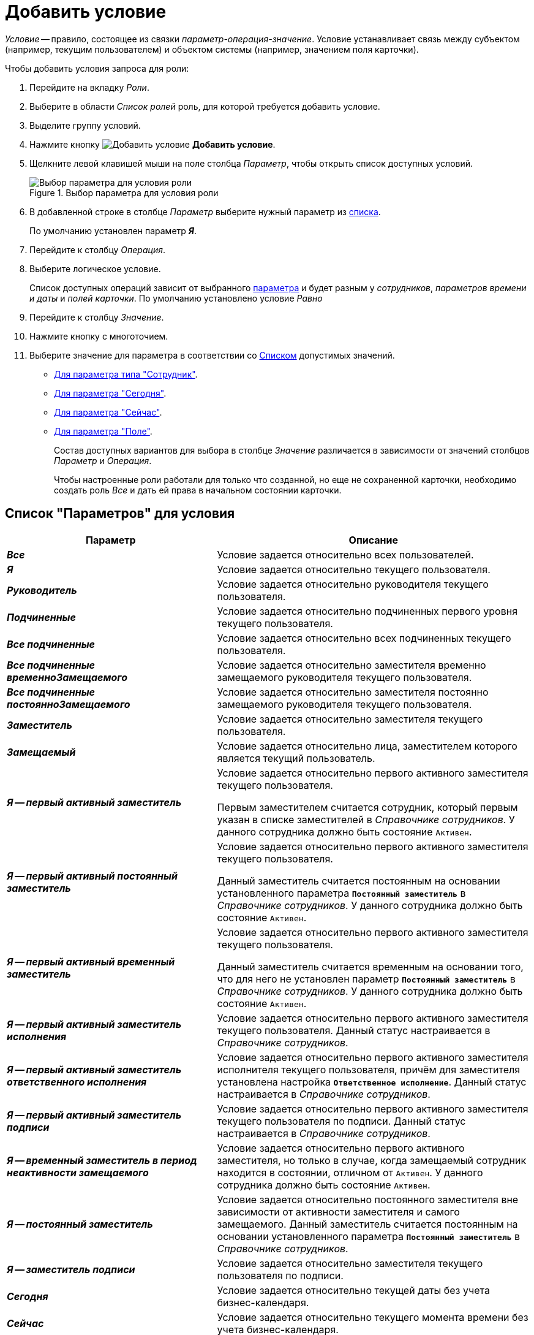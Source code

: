 = Добавить условие

_Условие_ -- правило, состоящее из связки _параметр-операция-значение_. Условие устанавливает связь между субъектом (например, текущим пользователем) и объектом системы (например, значением поля карточки).

[#steps]
.Чтобы добавить условия запроса для роли:
. Перейдите на вкладку _Роли_.
. Выберите в области _Список ролей_ роль, для которой требуется добавить условие.
. Выделите группу условий.
. Нажмите кнопку image:buttons/condition-add.png[Добавить условие] *Добавить условие*.
. Щелкните левой клавишей мыши на поле столбца _Параметр_, чтобы открыть список доступных условий.
+
.Выбор параметра для условия роли
image::condition-parameter.png[Выбор параметра для условия роли]
+
. В добавленной строке в столбце _Параметр_ выберите нужный параметр из <<param-values,списка>>.
+
По умолчанию установлен параметр *_Я_*.
+
. Перейдите к столбцу _Операция_.
. Выберите логическое условие.
+
Список доступных операций зависит от выбранного <<param-values,параметра>> и будет разным у _сотрудников_, _параметров времени и даты_ и _полей карточки_. По умолчанию установлено условие _Равно_
+
. Перейдите к столбцу _Значение_.
. Нажмите кнопку с многоточием.
. Выберите значение для параметра в соответствии со <<param-values,Списком>> допустимых значений.
+
* <<employee-param-values,Для параметра типа "Сотрудник">>.
* <<today-param-values,Для параметра "Сегодня">>.
* <<now-param-values,Для параметра "Сейчас">>.
* <<field-condition-add,Для параметра "Поле">>.
+
Состав доступных вариантов для выбора в столбце _Значение_ различается в зависимости от значений столбцов _Параметр_ и _Операция_.
+
Чтобы настроенные роли работали для только что созданной, но еще не сохраненной карточки, необходимо создать роль _Все_ и дать ей права в начальном состоянии карточки.

[#params]
== Список "Параметров" для условия

[cols="40%,60",options="header"]
|===
|Параметр |Описание

|*_Все_*
|Условие задается относительно всех пользователей.

|*_Я_*
|Условие задается относительно текущего пользователя.

|*_Руководитель_*
|Условие задается относительно руководителя текущего пользователя.

|*_Подчиненные_*
|Условие задается относительно подчиненных первого уровня текущего пользователя.

|*_Все подчиненные_*
|Условие задается относительно всех подчиненных текущего пользователя.

|*_Все подчиненные временноЗамещаемого_*
|Условие задается относительно заместителя временно замещаемого руководителя текущего пользователя.

|*_Все подчиненные постоянноЗамещаемого_*
|Условие задается относительно заместителя постоянно замещаемого руководителя текущего пользователя.

|*_Заместитель_*
|Условие задается относительно заместителя текущего пользователя.

|*_Замещаемый_*
|Условие задается относительно лица, заместителем которого является текущий пользователь.

|*_Я -- первый активный заместитель_*
|Условие задается относительно первого активного заместителя текущего пользователя.

Первым заместителем считается сотрудник, который первым указан в списке заместителей в _Справочнике сотрудников_. У данного сотрудника должно быть состояние `Активен`.

|*_Я -- первый активный постоянный заместитель_*
|Условие задается относительно первого активного заместителя текущего пользователя.

Данный заместитель считается постоянным на основании установленного параметра `*Постоянный заместитель*` в _Справочнике сотрудников_. У данного сотрудника должно быть состояние `Активен`.

|*_Я -- первый активный временный заместитель_*
|Условие задается относительно первого активного заместителя текущего пользователя.

Данный заместитель считается временным на основании того, что для него не установлен параметр `*Постоянный заместитель*` в _Справочнике сотрудников_. У данного сотрудника должно быть состояние `Активен`.

|*_Я -- первый активный заместитель исполнения_*
|Условие задается относительно первого активного заместителя текущего пользователя. Данный статус настраивается в _Справочнике сотрудников_.

|*_Я -- первый активный заместитель ответственного исполнения_*
|Условие задается относительно первого активного заместителя исполнителя текущего пользователя, причём для заместителя установлена настройка `*Ответственное исполнение*`. Данный статус настраивается в _Справочнике сотрудников_.

|*_Я -- первый активный заместитель подписи_*
|Условие задается относительно первого активного заместителя текущего пользователя по подписи. Данный статус настраивается в _Справочнике сотрудников_.

|*_Я -- временный заместитель в период неактивности замещаемого_*
|Условие задается относительно первого активного заместителя, но только в случае, когда замещаемый сотрудник находится в состоянии, отличном от `Активен`. У данного сотрудника должно быть состояние `Активен`.

|*_Я -- постоянный заместитель_*
|Условие задается относительно постоянного заместителя вне зависимости от активности заместителя и самого замещаемого. Данный заместитель считается постоянным на основании установленного параметра `*Постоянный заместитель*` в _Справочнике сотрудников_.

|*_Я -- заместитель подписи_*
|Условие задается относительно заместителя текущего пользователя по подписи.

|*_Сегодня_*
|Условие задается относительно текущей даты без учета бизнес-календаря.

|*_Сейчас_*
|Условие задается относительно текущего момента времени без учета бизнес-календаря.

|*_Поле_*
|Условие задается относительно некоторого поля карточки.
|===

[#param-values]
== Список "Значений" для параметров

[cols="25%,20%,55",options="header"]
|===
|Параметр |Условие |Значение

|Все
|Нет
|Условия и их значения не задаются, все пользователи смогут выполнять операции согласно Матрице доступа.

a|Я

Руководитель

Подчиненный

Заместитель

Замещаемый

a|Равно

Не равно

|<<employee-param-values,Выберите>> значения для параметра типа "Сотрудник".

a|Я

Руководитель

Подчиненный

Заместитель

Замещаемый

|Является руководителем
|Значение не задается, оно выполняется для всех пользователей, являющихся руководителями в своих подразделениях.

a|Я

Руководитель

Подчиненный

Заместитель

Замещаемый

|В том же подразделении
|<<employee-param-values,Выберите>> значения для параметра типа "Сотрудник".

a|Я

Руководитель

Подчиненный

Заместитель

Замещаемый

a|В группе с подчиненными

В группе без подчинённых

Не в группе

В подразделении с подчиненными

В подразделении без подчиненных

Не в подразделении

|Значением является подразделение или группа, которые выбираются из _Справочника сотрудников_.
|Сегодня

a|Равно

Не равно

|<<today-param-values,Выберите>> значения для параметра "Сегодня".
|Сейчас

a|Равно

Не равно

Больше

Больше или равно

Меньше

Меньше или равно

|<<now-param-values,Выберите>> значения для параметра "Сейчас".

|<Поле...>
|Нет
|<<field-condition-add,Добавление условия на поле карточки>>.
|===

[#employee-field-ops]
== Список операций для поля типа "Сотрудник"

[IMPORTANT]
====
Условия, связанные с группами, соблюдаются, в том числе, если текущий сотрудник входит в любую подгруппу выбранной группы.
====

[cols="25%,75",options="header"]
|===
|Операция |Описание

|Равно
|Операция предназначена для поиска сотрудников, указанных в определённом поле карточки.

В поле _Значение_ необходимо выбрать секцию и поле, где записаны сотрудники. Роль будет соблюдаться, если выбранные и текущие сотрудники совпадут.

|Не равно
|Операция предназначена для поиска сотрудников, отличных от тех, что указаны в определённом поле карточки.

В поле _Значение_ необходимо выбрать секцию и поле, где записаны сотрудники. Роль будет соблюдаться, если выбранные и текущие сотрудники не совпадут.

|Является руководителем
|Поле _Значение_ не заполняется.

Роль будет соблюдаться, если сотрудник, указанный в поле _Параметр_, является Руководителем. См. <<param-values,Список "Значений" для параметров>>.

|В том же подразделении
|Операция предназначена для поиска сотрудников, относящихся к тому же подразделению, что и указанный сотрудник.

В поле _Значение_ необходимо выбрать сотрудника. Роль будет соблюдаться, если подразделения выбранного и текущего пользователей совпадут.

|В группе с подчиненными
|Операция предназначена для поиска сотрудников, входящих в определённую группу _Справочника сотрудников_ или подчинённые ей. В поле _Значение_ необходимо выбрать Группу.

Роль будет соблюдаться, если текущий сотрудник входит в указанную группу или подчинённые ей.

|В группе без подчинённых
|Операция предназначена для поиска сотрудников, входящих в определённую группу _Справочника сотрудников_. В поле _Значение_ необходимо выбрать Группу.

Роль будет соблюдаться, если текущий сотрудник входит в указанную группу.

|Не в группе
|Операция предназначена для поиска сотрудников, не входящих в определённую группу _Справочника сотрудников_. В поле _Значение_ необходимо выбрать Группу.

Роль будет соблюдаться, если текущий сотрудник не входит в указанную группу.

|В группе из поля карточки
|Операция предназначена для поиска сотрудников, входящих в определённую группу, указанную в поле карточки. В поле _Значение_ необходимо выбрать поле карточки с соответствующим типом.

Роль будет соблюдаться, если текущий сотрудник входит в группу из поля карточки.

|В подразделении без подчиненных
|Операция предназначена для поиска сотрудников, входящих в определённое подразделение справочника сотрудников. В поле _Значение_ необходимо выбрать подразделение.

Роль будет соблюдаться, если текущий сотрудник входит в указанное подразделение.

|Не в подразделении
|Операция предназначена для поиска сотрудников, не входящих в определённое подразделение справочника сотрудников. В поле _Значение_ необходимо выбрать подразделение.

Роль будет соблюдаться, если текущий сотрудник не входит в указанное подразделение.
|===

[#employee-param-values]
== Выбор значения для параметра типа "Сотрудник"

.Чтобы указать значение для параметра типа "Сотрудник":
. Выполните шаги 1-9 операции <<steps,Добавление условия>>.
+
.Выбор значения для условия
image::condition-value-employee.png[Выбор значения для условия]
+
. Если для проверки условия будет использоваться значение поля карточки, выберите опцию *Поле* и заполните поля:
+
.. В поле _Секция_ укажите секцию карточки, в которой находится поле для проверки условия.
+
Раскрывающийся список поля содержит перечень всех _корневых_ секций карточки. Необходимо учитывать, что если в _Конструкторе разметок_ были созданы вложенные секции (т.е. находящиеся внутри родительских секций), то в данном окне их выбор будет невозможен.
+
.. Укажите _Поле_ карточки, значение которого будет использоваться для проверки условия.
+
Поле активно, если уже выбрана секция. Раскрывающийся список поля содержит перечень всех полей выбранной секции, ссылающихся на справочники и карточки.
+
.. В поле _Ссылочная секция_ укажите секцию карточки, на которую ссылается выбранное поле, и в котором находится поле ссылочной карточки для проверки.
+
Поле активно, если указано значение _Поле_, ссылающееся на карточку. Раскрывающийся список поля содержит перечень секций карточки, на которую ссылается выбранное поле.
+
.. В поле _Ссылочное поле_ укажите либо поле ссылочной строки (если выбрано _Поле_, ссылающееся на справочник), либо поле выбранной секции ссылочной карточки (если выбрано _Поле_, ссылающееся на карточку).
+
Раскрывающийся список поля содержит перечень полей секции ссылочной строки или выбранной секции ссылочной карточки. Поле доступно, если:
+
* Выбрано _Поле_, ссылающееся на справочник.
* Выбрано _Поле_, ссылающееся на карточку, и при этом указана секция ссылочной карточки.
+
. Если требуется указать название ранее сохраненной в базе данных хранимой процедуры, выберите опцию *Хранимая процедура*.

[#today-param-values]
== Выбор значения для параметра "Сегодня"

.Чтобы указать значение для параметра типа "Сегодня":
. Выполните шаги 1-9 операции <<steps,Добавление условия>>, чтобы открыть окно _Выбор значения_.
+
.Выбор значения для условия
image::condition-value-today.png[Выбор значения для условия]
+
. Заполните поля окна.
. Нажмите на кнопку *Принять*.

[#now-param-values]
== Выбор значения для параметра "Сейчас"

.Чтобы указать значение для параметра типа "Сегодня":
. Выполните шаги 1-9 операции <<steps,Добавление условия>>, чтобы открыть окно _Выбор значения_.
+
.Выбор значения для условия
image::condition-value-now.png[Выбор значения для условия]
+
. Заполните поля окна.
. Нажмите на кнопку *Принять*.

[#field-condition-add]
== Добавление условия на поле карточки

Добавление условий выполняется при выборе параметра типа _Поле_.

.Чтобы добавить условие на поле карточки:
. Выполните шаги 1-9 операции <<steps,Добавление условия>>, чтобы открыть окно _Условие на поле карточки_.
+
.Условие на поле карточки
image::field-condition.png[Условие на поле карточки]
+
. В поле _Секция_ выберите название секции, в которой расположено нужное поле.
+
Если в _Конструкторе разметок_ были созданы вложенные секции (т.е. находящиеся внутри родительских секций), то в данном окне их нельзя будет выбрать.
+
. Выберите _Поле_, относительно которого задается условие.
. В поле _Операция сравнения_ выберите операцию, доступную для поля данного типа.
. Введите _Значение_ поля в зависимости от типа поля.
. Нажмите на кнопку *Принять*.

